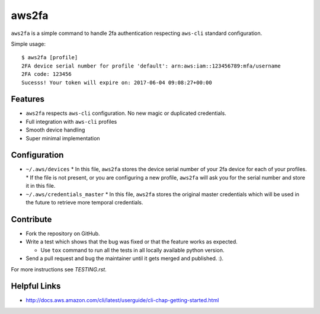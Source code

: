 aws2fa
=======

``aws2fa`` is a simple command to handle 2fa authentication respecting ``aws-cli`` standard configuration.

Simple usage::

    $ aws2fa [profile]
    2FA device serial number for profile 'default': arn:aws:iam::123456789:mfa/username
    2FA code: 123456
    Sucesss! Your token will expire on: 2017-06-04 09:08:27+00:00

Features
---------

* ``aws2fa`` respects ``aws-cli`` configuration. No new magic or duplicated credentials.
* Full integration with ``aws-cli`` profiles
* Smooth device handling
* Super minimal implementation


Configuration
--------------

* ``~/.aws/devices``
  * In this file, ``aws2fa`` stores the device serial number of your 2fa device for each of your profiles.
  * If the file is not present, or you are configuring a new profile, ``aws2fa`` will ask you for the serial number and store it in this file.

* ``~/.aws/credentials_master``
  * In this file, ``aws2fa`` stores the original master credentials which will be used in the future to retrieve more temporal credentials.


Contribute
-----------

* Fork the repository on GitHub.
* Write a test which shows that the bug was fixed or that the feature works as expected.

  - Use ``tox`` command to run all the tests in all locally available python version.

* Send a pull request and bug the maintainer until it gets merged and published. :).

For more instructions see `TESTING.rst`.


Helpful Links
-------------

* http://docs.aws.amazon.com/cli/latest/userguide/cli-chap-getting-started.html
